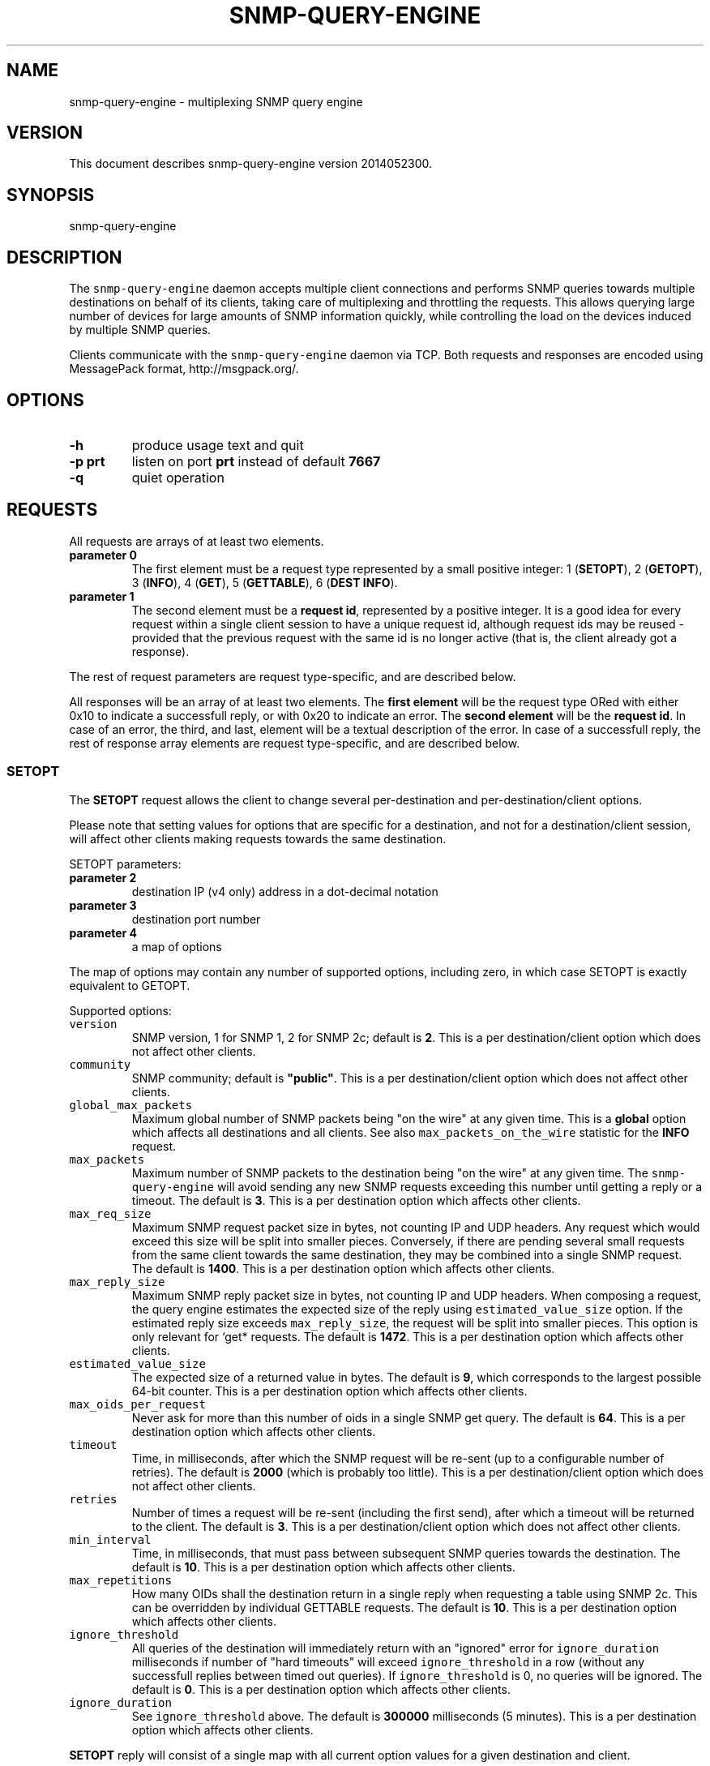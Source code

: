 .TH SNMP\-QUERY\-ENGINE 1 "May 2012" 
.SH NAME
.PP
snmp\-query\-engine \- multiplexing SNMP query engine
.SH VERSION
.PP
This document describes snmp\-query\-engine version 2014052300.
.SH SYNOPSIS
.PP
snmp\-query\-engine
.SH DESCRIPTION
.PP
The \f[C]snmp\-query\-engine\f[] daemon accepts multiple client
connections and performs SNMP queries towards multiple destinations on
behalf of its clients, taking care of multiplexing and throttling the
requests.
This allows querying large number of devices for large amounts of SNMP
information quickly, while controlling the load on the devices induced
by multiple SNMP queries.
.PP
Clients communicate with the \f[C]snmp\-query\-engine\f[] daemon via
TCP.
Both requests and responses are encoded using MessagePack format,
http://msgpack.org/.
.SH OPTIONS
.TP
.B \-h
produce usage text and quit
.RS
.RE
.TP
.B \-p \f[B]prt\f[]
listen on port \f[B]prt\f[] instead of default \f[B]7667\f[]
.RS
.RE
.TP
.B \-q
quiet operation
.RS
.RE
.SH REQUESTS
.PP
All requests are arrays of at least two elements.
.TP
.B parameter 0
The first element must be a request type represented by a small positive
integer: 1 (\f[B]SETOPT\f[]), 2 (\f[B]GETOPT\f[]), 3 (\f[B]INFO\f[]), 4
(\f[B]GET\f[]), 5 (\f[B]GETTABLE\f[]), 6 (\f[B]DEST INFO\f[]).
.RS
.RE
.TP
.B parameter 1
The second element must be a \f[B]request id\f[], represented by a
positive integer.
It is a good idea for every request within a single client session to
have a unique request id, although request ids may be reused \- provided
that the previous request with the same id is no longer active (that is,
the client already got a response).
.RS
.RE
.PP
The rest of request parameters are request type\-specific, and are
described below.
.PP
All responses will be an array of at least two elements.
The \f[B]first element\f[] will be the request type ORed with either
0x10 to indicate a successfull reply, or with 0x20 to indicate an error.
The \f[B]second element\f[] will be the \f[B]request id\f[].
In case of an error, the third, and last, element will be a textual
description of the error.
In case of a successfull reply, the rest of response array elements are
request type\-specific, and are described below.
.SS SETOPT
.PP
The \f[B]SETOPT\f[] request allows the client to change several
per\-destination and per\-destination/client options.
.PP
Please note that setting values for options that are specific for a
destination, and not for a destination/client session, will affect other
clients making requests towards the same destination.
.PP
SETOPT parameters:
.TP
.B parameter 2
destination IP (v4 only) address in a dot\-decimal notation
.RS
.RE
.TP
.B parameter 3
destination port number
.RS
.RE
.TP
.B parameter 4
a map of options
.RS
.RE
.PP
The map of options may contain any number of supported options,
including zero, in which case SETOPT is exactly equivalent to GETOPT.
.PP
Supported options:
.TP
.B \f[B]\f[C]version\f[]\f[]
SNMP version, 1 for SNMP 1, 2 for SNMP 2c; default is \f[B]2\f[].
This is a per destination/client option which does not affect other
clients.
.RS
.RE
.TP
.B \f[B]\f[C]community\f[]\f[]
SNMP community; default is \f[B]"public"\f[].
This is a per destination/client option which does not affect other
clients.
.RS
.RE
.TP
.B \f[B]\f[C]global_max_packets\f[]\f[]
Maximum global number of SNMP packets being "on the wire" at any given
time.
This is a \f[B]global\f[] option which affects all destinations and all
clients.
See also \f[C]max_packets_on_the_wire\f[] statistic for the
\f[B]INFO\f[] request.
.RS
.RE
.TP
.B \f[B]\f[C]max_packets\f[]\f[]
Maximum number of SNMP packets to the destination being "on the wire" at
any given time.
The \f[C]snmp\-query\-engine\f[] will avoid sending any new SNMP
requests exceeding this number until getting a reply or a timeout.
The default is \f[B]3\f[].
This is a per destination option which affects other clients.
.RS
.RE
.TP
.B \f[B]\f[C]max_req_size\f[]\f[]
Maximum SNMP request packet size in bytes, not counting IP and UDP
headers.
Any request which would exceed this size will be split into smaller
pieces.
Conversely, if there are pending several small requests from the same
client towards the same destination, they may be combined into a single
SNMP request.
The default is \f[B]1400\f[].
This is a per destination option which affects other clients.
.RS
.RE
.TP
.B \f[B]\f[C]max_reply_size\f[]\f[]
Maximum SNMP reply packet size in bytes, not counting IP and UDP
headers.
When composing a request, the query engine estimates the expected size
of the reply using \f[C]estimated_value_size\f[] option.
If the estimated reply size exceeds \f[C]max_reply_size\f[], the request
will be split into smaller pieces.
This option is only relevant for `get* requests.
The default is \f[B]1472\f[].
This is a per destination option which affects other clients.
.RS
.RE
.TP
.B \f[B]\f[C]estimated_value_size\f[]\f[]
The expected size of a returned value in bytes.
The default is \f[B]9\f[], which corresponds to the largest possible
64\-bit counter.
This is a per destination option which affects other clients.
.RS
.RE
.TP
.B \f[B]\f[C]max_oids_per_request\f[]\f[]
Never ask for more than this number of oids in a single SNMP get query.
The default is \f[B]64\f[].
This is a per destination option which affects other clients.
.RS
.RE
.TP
.B \f[B]\f[C]timeout\f[]\f[]
Time, in milliseconds, after which the SNMP request will be re\-sent (up
to a configurable number of retries).
The default is \f[B]2000\f[] (which is probably too little).
This is a per destination/client option which does not affect other
clients.
.RS
.RE
.TP
.B \f[B]\f[C]retries\f[]\f[]
Number of times a request will be re\-sent (including the first send),
after which a timeout will be returned to the client.
The default is \f[B]3\f[].
This is a per destination/client option which does not affect other
clients.
.RS
.RE
.TP
.B \f[B]\f[C]min_interval\f[]\f[]
Time, in milliseconds, that must pass between subsequent SNMP queries
towards the destination.
The default is \f[B]10\f[].
This is a per destination option which affects other clients.
.RS
.RE
.TP
.B \f[B]\f[C]max_repetitions\f[]\f[]
How many OIDs shall the destination return in a single reply when
requesting a table using SNMP 2c.
This can be overridden by individual GETTABLE requests.
The default is \f[B]10\f[].
This is a per destination option which affects other clients.
.RS
.RE
.TP
.B \f[B]\f[C]ignore_threshold\f[]\f[]
All queries of the destination will immediately return with an "ignored"
error for \f[C]ignore_duration\f[] milliseconds if number of "hard
timeouts" will exceed \f[C]ignore_threshold\f[] in a row (without any
successfull replies between timed out queries).
If \f[C]ignore_threshold\f[] is 0, no queries will be ignored.
The default is \f[B]0\f[].
This is a per destination option which affects other clients.
.RS
.RE
.TP
.B \f[B]\f[C]ignore_duration\f[]\f[]
See \f[C]ignore_threshold\f[] above.
The default is \f[B]300000\f[] milliseconds (5 minutes).
This is a per destination option which affects other clients.
.RS
.RE
.PP
\f[B]SETOPT\f[] reply will consist of a single map with all current
option values for a given destination and client.
.SS GETOPT
.PP
The \f[B]GETOPT\f[] request allows the client to query per\-destination
and per\-destination/client options.
.PP
GETOPT parameters:
.TP
.B parameter 2
destination IP (v4 only) address in a dot\-decimal notation
.RS
.RE
.TP
.B parameter 3
destination port number
.RS
.RE
.PP
\f[B]GETOPT\f[] reply will consist of a single map with all current
options for a given destination (see \f[B]SETOPT\f[] parameters for
options description).
.SS INFO
.PP
The \f[B]INFO\f[] request returns global and connection statistics.
It has no extra parameters.
.PP
\f[B]INFO\f[] reply will consist of a map with two keys,
\f[B]connection\f[] and \f[B]global\f[].
The values associated with those keys are themselves maps with,
respectively, connection and global stats.
.PP
The following statistics are available \f[I]for connection\f[]:
.TP
.B \f[B]\f[C]active_cid_infos\f[]\f[]
number of GET and GETTABLE requests in progress for this connection
.RS
.RE
.TP
.B \f[B]\f[C]active_cr_infos\f[]\f[]
number of destinations queried during this connection
.RS
.RE
.TP
.B \f[B]\f[C]active_sid_infos\f[]\f[]
number of active SNMP requests for this connection
.RS
.RE
.TP
.B \f[B]\f[C]client_requests\f[]\f[]
number of all requests made during this connection
.RS
.RE
.TP
.B \f[B]\f[C]dest_info_requests\f[]\f[]
number of DEST INFO requests made during this connection
.RS
.RE
.TP
.B \f[B]\f[C]get_requests\f[]\f[]
number of GET requests made during this connection
.RS
.RE
.TP
.B \f[B]\f[C]getopt_requests\f[]\f[]
number of GETOPT requests made during this connection
.RS
.RE
.TP
.B \f[B]\f[C]gettable_requests\f[]\f[]
number of GETTABLE requests made during this connection
.RS
.RE
.TP
.B \f[B]\f[C]good_snmp_responses\f[]\f[]
number of good SNMP responses received during this connection
.RS
.RE
.TP
.B \f[B]\f[C]info_requests\f[]\f[]
number of INFO requests made during this connection
.RS
.RE
.TP
.B \f[B]\f[C]invalid_requests\f[]\f[]
number of invalid requests made during this connection
.RS
.RE
.TP
.B \f[B]\f[C]oids_non_increasing\f[]\f[]
number of table terminations due to non\-increasing oids
.RS
.RE
.TP
.B \f[B]\f[C]oids_requested\f[]\f[]
number of oids requested as part of GET and GETTABLE processing during
this connection
.RS
.RE
.TP
.B \f[B]\f[C]oids_returned_from_snmp\f[]\f[]
number of oids got with SNMP responses during this connection
.RS
.RE
.TP
.B \f[B]\f[C]oids_returned_to_client\f[]\f[]
number of oids returned back to client during this connection
.RS
.RE
.TP
.B \f[B]\f[C]setopt_requests\f[]\f[]
number of SETOPT requests made during this connection
.RS
.RE
.TP
.B \f[B]\f[C]snmp_retries\f[]\f[]
number of times an SNMP query was retried due to UDP timeout during this
connection
.RS
.RE
.TP
.B \f[B]\f[C]snmp_sends\f[]\f[]
number of SNMP packets sent during this connection
.RS
.RE
.TP
.B \f[B]\f[C]snmp_timeouts\f[]\f[]
number of times timeout was returned back to the client during this
connection; this represents "hard timeouts", that is not getting any
response after configured number of retries
.RS
.RE
.TP
.B \f[B]\f[C]snmp_v1_sends\f[]\f[]
number of SNMP version 1 packets sent during this connection
.RS
.RE
.TP
.B \f[B]\f[C]snmp_v2c_sends\f[]\f[]
number of SNMP version 2c packets sent during this connection
.RS
.RE
.TP
.B \f[B]\f[C]total_cid_infos\f[]\f[]
number of GET and GETTABLE requests made during this connection
.RS
.RE
.TP
.B \f[B]\f[C]total_cr_infos\f[]\f[]
number of destinations queried during this connection; this will always
be the same as \f[C]active_cr_infos\f[] due to the way the daemon is
implemented
.RS
.RE
.TP
.B \f[B]\f[C]total_sid_infos\f[]\f[]
number of SNMP requests performed during this connection
.RS
.RE
.TP
.B \f[B]\f[C]udp_timeouts\f[]\f[]
number of "soft" timeouts during this connection
.RS
.RE
.TP
.B \f[B]\f[C]uptime\f[]\f[]
the duration of the connection in milliseconds
.RS
.RE
.PP
The following \f[I]global\f[] statistics are available:
.TP
.B \f[B]\f[C]active_cid_infos\f[]\f[]
number of GET and GETTABLE requests in progress
.RS
.RE
.TP
.B \f[B]\f[C]active_client_connections\f[]\f[]
number of active client connections
.RS
.RE
.TP
.B \f[B]\f[C]active_cr_infos\f[]\f[]
sum of a number of destinations queried by each active client connection
.RS
.RE
.TP
.B \f[B]\f[C]active_oid_infos\f[]\f[]
number of oids being requested plus number of oids pending return to a
client
.RS
.RE
.TP
.B \f[B]\f[C]active_sid_infos\f[]\f[]
number of active SNMP requests
.RS
.RE
.TP
.B \f[B]\f[C]active_timers_sec\f[]\f[]
number of active timer slots with a second resolution
.RS
.RE
.TP
.B \f[B]\f[C]active_timers_usec\f[]\f[]
number of active timers
.RS
.RE
.TP
.B \f[B]\f[C]bad_snmp_responses\f[]\f[]
number of bad SNMP responses (the responses which were not valid SNMP or
for which a corresponding request could not be found)
.RS
.RE
.TP
.B \f[B]\f[C]client_requests\f[]\f[]
total number of all client requests
.RS
.RE
.TP
.B \f[B]\f[C]dest_info_requests\f[]\f[]
total number of DEST INFO requests
.RS
.RE
.TP
.B \f[B]\f[C]destination_throttles\f[]\f[]
number of times an SNMP query was postponed due to \f[C]min_interval\f[]
and \f[C]max_packets\f[] settings
.RS
.RE
.TP
.B \f[B]\f[C]destination_ignores\f[]\f[]
number of times a destination was put into "ignore" mode via
\f[C]ignore_threshold\f[] and \f[C]ignore_duration\f[] mechanism
.RS
.RE
.TP
.B \f[B]\f[C]get_requests\f[]\f[]
total number of GET requests
.RS
.RE
.TP
.B \f[B]\f[C]getopt_requests\f[]\f[]
total number of GETOPT requests
.RS
.RE
.TP
.B \f[B]\f[C]gettable_requests\f[]\f[]
total number of GETTABLE requests
.RS
.RE
.TP
.B \f[B]\f[C]global_throttles\f[]\f[]
number of times a request was postponed because
\f[C]packets_on_the_wire\f[] reached \f[C]max_packets_on_the_wire\f[]
.RS
.RE
.TP
.B \f[B]\f[C]good_snmp_responses\f[]\f[]
total number of good SNMP responses received
.RS
.RE
.TP
.B \f[B]\f[C]info_requests\f[]\f[]
total number of INFO requests
.RS
.RE
.TP
.B \f[B]\f[C]invalid_requests\f[]\f[]
total number of invalid client requests
.RS
.RE
.TP
.B \f[B]\f[C]max_packets_on_the_wire\f[]\f[]
configured global maximum of SNMP requests "in progress"; when
\f[C]packets_on_the_wire\f[] reaches this number, no new SNMP requests
will be sent until \f[C]packets_on_the_wire\f[] falls below
\f[C]max_packets_on_the_wire\f[] again; see \f[C]global_max_packets\f[]
\f[C]SETOPT\f[] parameter
.RS
.RE
.TP
.B \f[B]\f[C]oids_non_increasing\f[]\f[]
number of table terminations due to non\-increasing oids
.RS
.RE
.TP
.B \f[B]\f[C]oids_requested\f[]\f[]
total number of oids requested as part of GET and GETTABLE processing
.RS
.RE
.TP
.B \f[B]\f[C]oids_returned_from_snmp\f[]\f[]
total number of oids got with SNMP responses
.RS
.RE
.TP
.B \f[B]\f[C]oids_returned_to_client\f[]\f[]
total number of oids returned back to clients
.RS
.RE
.TP
.B \f[B]\f[C]oids_ignored\f[]\f[]
total number of oids ignored via \f[C]ignore_threshold\f[] and
\f[C]ignore_duration\f[] mechanism
.RS
.RE
.TP
.B \f[B]\f[C]octets_received\f[]\f[]
total number of payload octets received via SNMP
.RS
.RE
.TP
.B \f[B]\f[C]octets_sent\f[]\f[]
total number of payload octets sent to SNMP destinations
.RS
.RE
.TP
.B \f[B]\f[C]packets_on_the_wire\f[]\f[]
number of SNMP requests "in progress"
.RS
.RE
.TP
.B \f[B]\f[C]setopt_requests\f[]\f[]
total number of SETOPT requests
.RS
.RE
.TP
.B \f[B]\f[C]snmp_retries\f[]\f[]
total number of times an SNMP query was retried due to UDP timeout
.RS
.RE
.TP
.B \f[B]\f[C]snmp_sends\f[]\f[]
total number of SNMP packets sent
.RS
.RE
.TP
.B \f[B]\f[C]snmp_timeouts\f[]\f[]
total number of times a timeout was returned back to a client; this
represents "hard timeouts", that is not getting any response after
configured number of retries
.RS
.RE
.TP
.B \f[B]\f[C]snmp_v1_sends\f[]\f[]
total number of SNMP version 1 packets sent
.RS
.RE
.TP
.B \f[B]\f[C]snmp_v2c_sends\f[]\f[]
total number of SNMP version 2c packets sent
.RS
.RE
.TP
.B \f[B]\f[C]total_cid_infos\f[]\f[]
total number of GET and GETTABLE requests made
.RS
.RE
.TP
.B \f[B]\f[C]total_client_connections\f[]\f[]
total number of client connections
.RS
.RE
.TP
.B \f[B]\f[C]total_cr_infos\f[]\f[]
total sum of a number of destinations queried by each client connection
.RS
.RE
.TP
.B \f[B]\f[C]total_oid_infos\f[]\f[]
total number of oids requested and returned to a client
.RS
.RE
.TP
.B \f[B]\f[C]total_sid_infos\f[]\f[]
total number of SNMP requests performed
.RS
.RE
.TP
.B \f[B]\f[C]total_timers_sec\f[]\f[]
total number of timer slots with a second resolution
.RS
.RE
.TP
.B \f[B]\f[C]total_timers_usec\f[]\f[]
total number of timers
.RS
.RE
.TP
.B \f[B]\f[C]udp_receive_buffer_size\f[]\f[]
the size of UDP receive buffer for SNMP socket
.RS
.RE
.TP
.B \f[B]\f[C]udp_send_buffer_size\f[]\f[]
the size of UDP send buffer for SNMP socket
.RS
.RE
.TP
.B \f[B]\f[C]udp_send_buffer_overflow\f[]\f[]
number of times a UDP packet could not be sent due to a send buffer
overflow
.RS
.RE
.TP
.B \f[B]\f[C]udp_timeouts\f[]\f[]
total number of "soft" timeouts
.RS
.RE
.TP
.B \f[B]\f[C]uptime\f[]\f[]
daemon uptime in milliseconds
.RS
.RE
.TP
.B \f[B]\f[C]program_version\f[]\f[]
version of the engine program
.RS
.RE
.SS GET
.PP
Clients should use the \f[B]GET\f[] request to obtain one or more oids
from a destination.
A single \f[B]GET\f[] request will correspond to one or more SNMP gets,
depending on the values of \f[I]\f[C]max_req_size\f[]\f[],
\f[I]\f[C]max_reply_size\f[]\f[],
\f[I]\f[C]estimated_value_size\f[]\f[], and
\f[I]\f[C]max_oids_per_request\f[]\f[] options.
.PP
GET parameters:
.TP
.B parameter 2
destination IP (v4 only) address in a dot\-decimal notation
.RS
.RE
.TP
.B parameter 3
destination port number
.RS
.RE
.TP
.B parameter 4
an array of oids to get
.RS
.RE
.PP
\f[B]GET\f[] reply consists of an array, each element of which
corresponds to a single requested oid.
Each such element is itself a two\-element array.
The first element will be oid itself.
The second element will either be a value, or an array with a single
element.
If it is an array, its only element will be an error description.
Possible errors are:
.TP
.B no\-such\-object
SNMP reply returned "no such object" for this oid
.RS
.RE
.TP
.B no\-such\-instance
SNMP reply returned "no such instance" for this oid
.RS
.RE
.TP
.B end\-of\-mib
SNMP reply returned "end\-of\-mib" for this oid
.RS
.RE
.TP
.B timeout
there was a timeout; for \f[B]GET\f[] requests with a small number of
oids, in case of timeout all oids will generally return this error; for
larger \f[B]GET\f[] requests, it is perfectly possible to get this error
for only some of the oids
.RS
.RE
.TP
.B ignored
the oid was requested during time when its destination was in the
"ignore" state (see \f[C]ignore_threshold\f[] and
\f[C]ignore_duration\f[] options for details)
.RS
.RE
.TP
.B missing
the oid not found in the reply
.RS
.RE
.TP
.B decode\-error
there was an error decoding the value
.RS
.RE
.TP
.B unsupported type 0xHH
the \f[C]snmp\-query\-engine\f[] does not support values of this type
(yet)
.RS
.RE
.PP
Example request:
.IP
.nf
\f[C]
[GET,\ $id,\ "127.0.0.1",\ 161,
\ \ \ [\ "1.3.6.1.2.1.1.5.0",
\ \ \ \ \ "1.3.6.1.2.1.25.1.1.0",
\ \ \ \ \ "1.3.66"\ ]
]
\f[]
.fi
.PP
Example reply:
.IP
.nf
\f[C]
[GET|0x10,\ $id,\ [
\ \ \ ["1.3.6.1.2.1.1.5.0",\ "my.host.name"],
\ \ \ ["1.3.6.1.2.1.25.1.1.0",\ 215485727],
\ \ \ ["1.3.66",\ ["no\-such\-object"]],
\ ],
]
\f[]
.fi
.SS GETTABLE
.PP
Clients should use the \f[B]GETTABLE\f[] request to obtain a table of
oids from a destination.
A single \f[B]GETTABLE\f[] request will correspond to one or more SNMP
get\-next (for SNMP version 1) or get\-bulk (for SNMP version 2)
queries.
.PP
GETTABLE parameters:
.TP
.B parameter 2
destination IP (v4 only) address in a dot\-decimal notation
.RS
.RE
.TP
.B parameter 3
destination port number
.RS
.RE
.TP
.B parameter 4
an oid of a table to get
.RS
.RE
.PP
\f[B]GETTABLE\f[] reply consists of an array, each element of which
corresponds to a single oid from the requested table.
Each such element is itself a two\-element array.
The first element will be oid itself.
The second element will either be a value, or an array with a single
element.
If it is an array, its only element will be an error description.
Possible errors are the same as in \f[B]GET\f[] request, plus the
following error specific to \f[B]GETTABLE\f[]:
.TP
.B non\-increasing
this oid is less than or equal than the previous oid in the table; there
will be no further attempts to continue iterating the table
.RS
.RE
.PP
The requested table oid is never present in the reply itself if there
were no errors.
.PP
Example request 1:
.IP
.nf
\f[C]
[GETTABLE,\ $id,\ "127.0.0.1",\ 161,\ "1.3.6.1.2.1.1.5"]
\f[]
.fi
.PP
Example reply 1:
.IP
.nf
\f[C]
[GETTABLE|0x10,\ $id,\ [["1.3.6.1.2.1.1.5.0",\ "my.host.name"]]]
\f[]
.fi
.PP
Example request 2:
.IP
.nf
\f[C]
[GETTABLE,\ $id,\ "127.0.0.1",\ 161,\ "1.3.6.1.2.1.1.5.0"]
\f[]
.fi
.PP
Example reply 2 ("empty table"):
.IP
.nf
\f[C]
[GETTABLE|0x10,\ $id,\ []]
\f[]
.fi
.PP
Example request 3:
.IP
.nf
\f[C]
[GETTABLE,\ $id,\ "1.1.1.1",\ 161,\ "1.3.6.1.2.1.1.5"]
\f[]
.fi
.PP
Example reply 3 ("table oid itself in error reply"):
.IP
.nf
\f[C]
[GETTABLE|0x10,\ 41,\ [["1.3.6.1.2.1.1.5",\ ["timeout"]]]]
\f[]
.fi
.PP
Example request 4:
.IP
.nf
\f[C]
[GETTABLE,\ $id,\ "ip\-of\-some\-misbehaving\-host",\ 161,\ "1.3.6.1.2.1.1.5"]
\f[]
.fi
.PP
Example reply 4:
.IP
.nf
\f[C]
[GETTABLE|0x10,\ $id,\ [
\ \ ["1.3.6.1.2.1.1.5.0",\ "my.host.name"],
\ \ ["1.3.6.1.2.1.1.5.0",\ ["non\-increasing"]],
]]
\f[]
.fi
.SS DEST INFO
.PP
The \f[B]DEST INFO\f[] request allows the client to request
per\-destination statistics.
.PP
DEST INFO parameters:
.TP
.B parameter 2
destination IP (v4 only) address in a dot\-decimal notation
.RS
.RE
.TP
.B parameter 3
destination port number
.RS
.RE
.PP
\f[B]DEST INFO\f[] reply will consist of a map per\-destination
statistics.
.PP
The following statistics are available:
.TP
.B \f[B]\f[C]octets_received\f[]\f[]
number of payload octets received from the destination
.RS
.RE
.TP
.B \f[B]\f[C]octets_sent\f[]\f[]
number of payload octets sent to the destination
.RS
.RE
.SH SEE ALSO
.PP
There is a Perl module which serves as a client to
\f[C]snmp\-query\-engine\f[], \f[B]Net::SNMP::QueryEngine::AnyEvent\f[].
It can be found on CPAN and on github.
.SH ACKNOWLEDGEMENTS
.PP
This work is in part sponsored by Telia Denmark.
.PP
Thanks to Henrik Andersen and Lars Thegler for discussions and insights.
.SH AUTHORS
Anton Berezin.
